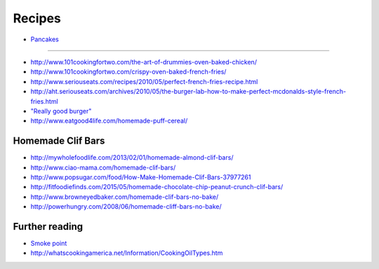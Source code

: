 Recipes
=======

- `<Pancakes>`_

----

- http://www.101cookingfortwo.com/the-art-of-drummies-oven-baked-chicken/
- http://www.101cookingfortwo.com/crispy-oven-baked-french-fries/

- http://www.seriouseats.com/recipes/2010/05/perfect-french-fries-recipe.html
- http://aht.seriouseats.com/archives/2010/05/the-burger-lab-how-to-make-perfect-mcdonalds-style-french-fries.html

- `"Really good burger" <https://imgur.com/a/LmEHP>`_

- http://www.eatgood4life.com/homemade-puff-cereal/

Homemade Clif Bars
------------------

- http://mywholefoodlife.com/2013/02/01/homemade-almond-clif-bars/
- http://www.ciao-mama.com/homemade-clif-bars/
- http://www.popsugar.com/food/How-Make-Homemade-Clif-Bars-37977261
- http://fitfoodiefinds.com/2015/05/homemade-chocolate-chip-peanut-crunch-clif-bars/
- http://www.browneyedbaker.com/homemade-clif-bars-no-bake/
- http://powerhungry.com/2008/06/homemade-cliff-bars-no-bake/

Further reading
---------------

- `Smoke point <https://en.wikipedia.org/wiki/Smoke_point>`_
- http://whatscookingamerica.net/Information/CookingOilTypes.htm
